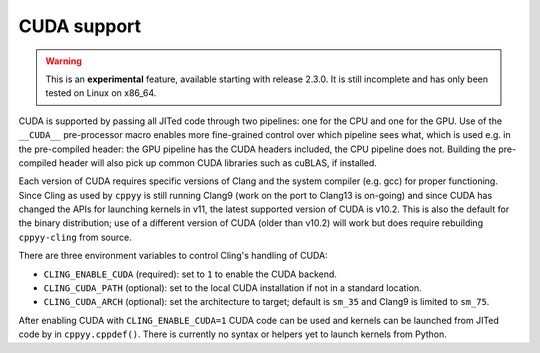 .. _cuda:


CUDA support
============

.. warning::

    This is an **experimental** feature, available starting with release
    2.3.0.
    It is still incomplete and has only been tested on Linux on x86_64.

CUDA is supported by passing all JITed code through two pipelines: one for the
CPU and one for the GPU.
Use of the ``__CUDA__`` pre-processor macro enables more fine-grained control
over which pipeline sees what, which is used e.g. in the pre-compiled header:
the GPU pipeline has the CUDA headers included, the CPU pipeline does not.
Building the pre-compiled header will also pick up common CUDA libraries such
as cuBLAS, if installed.

Each version of CUDA requires specific versions of Clang and the system
compiler (e.g. gcc) for proper functioning.
Since Cling as used by ``cppyy`` is still running Clang9 (work on the port to
Clang13 is on-going) and since CUDA has changed the APIs for launching kernels
in v11, the latest supported version of CUDA is v10.2.
This is also the default for the binary distribution; use of a different
version of CUDA (older than v10.2) will work but does require rebuilding
``cppyy-cling`` from source.

There are three environment variables to control Cling's handling of CUDA:

* ``CLING_ENABLE_CUDA`` (required): set to ``1`` to enable the CUDA
  backend.

* ``CLING_CUDA_PATH`` (optional): set to the local CUDA installation if not
  in a standard location.

* ``CLING_CUDA_ARCH`` (optional): set the architecture to target; default is
  ``sm_35`` and Clang9 is limited to ``sm_75``.

After enabling CUDA with ``CLING_ENABLE_CUDA=1`` CUDA code can be used and
kernels can be launched from JITed code by in ``cppyy.cppdef()``.
There is currently no syntax or helpers yet to launch kernels from Python.
